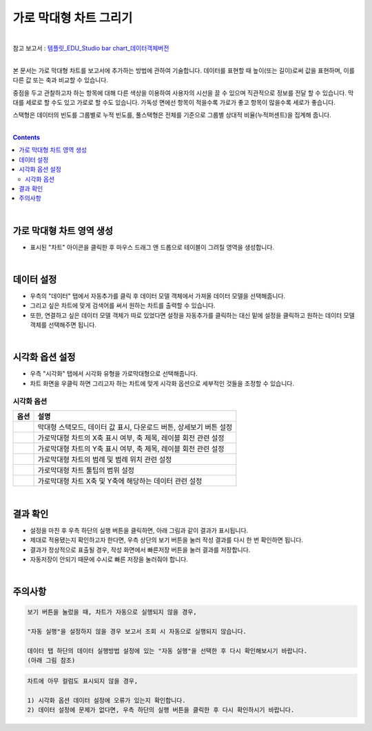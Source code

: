 ===================================================================
가로 막대형 차트 그리기
===================================================================
| 
| 참고 보고서 : `템플릿_EDU_Studio bar chart_데이터객체버전 <http://b-iris.mobigen.com:80/studio/exported/50ea46ddbfdd4d08bdadfb2807288f18216f89453294478092bfa369c587a4df>`__ 
| 
본 문서는 가로 막대형 차트를 보고서에 추가하는 방법에 관하여 기술합니다.
데이터를 표현할 때 높이(또는 길이)로써 값을 표현하며, 이를 다른 값 또는 축과 비교할 수 있습니다.

중점을 두고 관찰하고자 하는 항목에 대해 다른 색상을 이용하여 사용자의 시선을 끌 수 있으며 직관적으로 정보를 전달 할 수 있습니다.
막대를 세로로 할 수도 있고 가로로 할 수도 있습니다. 가독성 면에선 항목이 적을수록 가로가 좋고 항목이 많을수록 세로가 좋습니다.

스택형은 데이터의 빈도를 그룹별로 누적 빈도를, 풀스택형은 전체를 기준으로 그룹별 상대적 비율(누적퍼센트)을 집계해 줍니다.

| 
.. contents::
    :backlinks: top
    
| 
-------------------------------------------------------------------
가로 막대형 차트 영역 생성
-------------------------------------------------------------------
- 표시된 "차트" 아이콘을 클릭한 후 마우스 드래그 앤 드롭으로 테이블이 그려질 영역을 생성합니다.


.. image:: ./images/tu_01.png
    :alt: 가로막대형_차트영역생성

| 
-------------------------------------------------------------------
데이터 설정
-------------------------------------------------------------------
- 우측의 "데이터" 탭에서 자동추가를 클릭 후 데이터 모델 객체에서 가져올 데이터 모델을 선택해줍니다.
- 그리고 싶은 차트에 맞게 검색어를 써서 원하는 차트를 출력할 수 있습니다.
- 또한, 연결하고 싶은 데이터 모델 객체가 따로 있었다면 설정을 자동추가를 클릭하는 대신 밑에 설정을 클릭하고 원하는 데이터 모델 객체를 선택해주면 됩니다.


.. image:: ./images/bar_08.png
    :alt: 가로막대형_데이터설정
| 
-------------------------------------------------------------------
시각화 옵션 설정
-------------------------------------------------------------------
- 우측 "시각화" 탭에서 시각화 유형을 가로막대형으로 선택해줍니다.
- 차트 화면을 우클릭 하면 그리고자 하는 차트에 맞게 시각화 옵션으로 세부적인 것들을  조정할 수 있습니다.

.. image:: ./images/barh_07.PNG
    :alt: 가로막대형_시각화 옵션 설정


시각화 옵션
=================================================================

.. |opt1| image:: ./images/barh_01.PNG
    :scale: 90%
    :alt: 가로막대형 시각화 옵션 (1)

.. |opt2| image:: ./images/barh_02.PNG
    :scale: 90%
    :alt: 가로막대형 시각화 옵션 (2)

.. |opt3| image:: ./images/barh_03.PNG
    :scale: 90%
    :alt: 가로막대형 시각화 옵션 (3)

.. |opt4| image:: ./images/barh_04.PNG
    :scale: 90%
    :alt: 가로막대형 시각화 옵션 (4)

.. |opt5| image:: ./images/barh_05.PNG
    :scale: 90%
    :alt: 가로막대형 시각화 옵션 (5)
    
.. |opt6| image:: ./images/barh_06.PNG
    :scale: 90%
    :alt: 가로막대형 시각화 옵션 (6)

.. list-table::
   :header-rows: 1

   * - 옵션
     - 설명
   * - |opt1|
     - 막대형 스택모드, 데이터 값 표시, 다운로드 버튼, 상세보기 버튼 설정
   * - |opt2|
     - 가로막대형 차트의 X축 표시 여부, 축 제목, 레이블 회전 관련 설정
   * - |opt3|
     - 가로막대형 차트의 Y축 표시 여부, 축 제목, 레이블 회전 관련 설정
   * - |opt4|
     - 가로막대형 차트의 범례 및 범례 위치 관련 설정
   * - |opt5|
     - 가로막대형 차트 툴팁의 범위 설정
   * - |opt6|
     - 가로막대형 차트 X축 및 Y축에 해당하는 데이터 관련 설정

| 
-------------------------------------------------------------------
결과 확인
-------------------------------------------------------------------
- 설정을 마친 후 우측 하단의 실행 버튼을 클릭하면, 아래 그림과 같이 결과가 표시됩니다.
- 제대로 적용됐는지 확인하고자 한다면, 우측 상단의 보기 버튼을 눌러 작성 결과를 다시 한 번 확인하면 됩니다.
- 결과가 정상적으로 표출될 경우, 작성 화면에서 빠른저장 버튼을 눌러 결과를 저장합니다.
- 자동저장이 안되기 때문에 수시로 빠른 저장을 눌러줘야 합니다.


.. image:: ./images/barh_08.png
    :alt: 가로막대형_시각화 결과 확인


| 
-------------------------------------------------------------------
주의사항
-------------------------------------------------------------------

.. code::

    보기 버튼을 눌렀을 때, 차트가 자동으로 실행되지 않을 경우,

    "자동 실행"을 설정하지 않을 경우 보고서 조회 시 자동으로 실행되지 않습니다.

    데이터 탭 하단의 데이터 실행방법 설정에 있는 "자동 실행"을 선택한 후 다시 확인해보시기 바랍니다.
    (아래 그림 참조)

.. image:: ./images/tu_02.png
    :scale: 90%
    :alt: 자동실행 설정

.. code::

    차트에 아무 컬럼도 표시되지 않을 경우,

    1) 시각화 옵션 데이터 설정에 오류가 있는지 확인합니다.
    2) 데이터 설정에 문제가 없다면, 우측 하단의 실행 버튼을 클릭한 후 다시 확인하시기 바랍니다.


